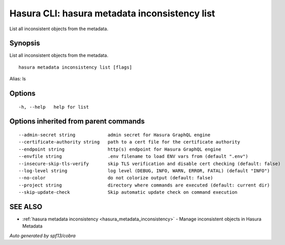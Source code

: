 .. meta::
   :description: Use hasura metadata inconsistency list to list Hasura metadata with the Hasura CLI
   :keywords: hasura, docs, CLI, hasura metadata inconsistency list

.. _hasura_metadata_inconsistency_list:

Hasura CLI: hasura metadata inconsistency list
----------------------------------------------

List all inconsistent objects from the metadata.

Synopsis
~~~~~~~~


List all inconsistent objects from the metadata.

::

  hasura metadata inconsistency list [flags]

Alias: ls

Options
~~~~~~~

::

  -h, --help   help for list

Options inherited from parent commands
~~~~~~~~~~~~~~~~~~~~~~~~~~~~~~~~~~~~~~

::

      --admin-secret string            admin secret for Hasura GraphQL engine
      --certificate-authority string   path to a cert file for the certificate authority
      --endpoint string                http(s) endpoint for Hasura GraphQL engine
      --envfile string                 .env filename to load ENV vars from (default ".env")
      --insecure-skip-tls-verify       skip TLS verification and disable cert checking (default: false)
      --log-level string               log level (DEBUG, INFO, WARN, ERROR, FATAL) (default "INFO")
      --no-color                       do not colorize output (default: false)
      --project string                 directory where commands are executed (default: current dir)
      --skip-update-check              Skip automatic update check on command execution

SEE ALSO
~~~~~~~~

* :ref:`hasura metadata inconsistency <hasura_metadata_inconsistency>` 	 - Manage inconsistent objects in Hasura Metadata

*Auto generated by spf13/cobra*
